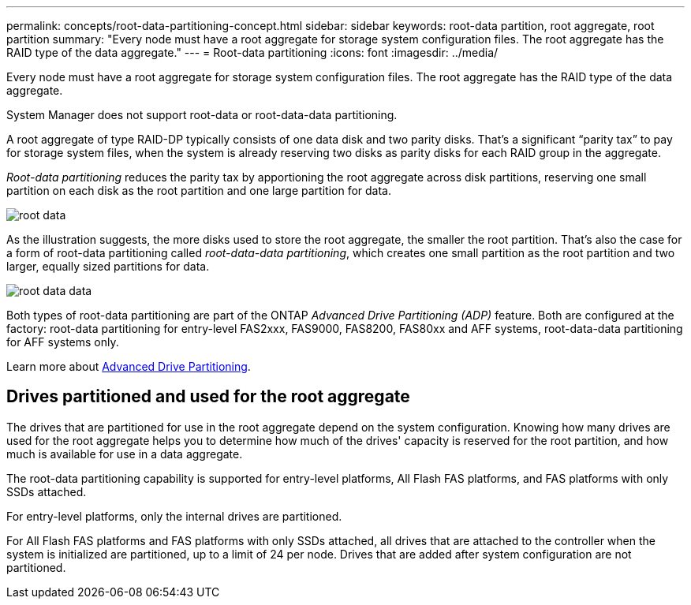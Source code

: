 ---
permalink: concepts/root-data-partitioning-concept.html
sidebar: sidebar
keywords: root-data partition, root aggregate, root partition
summary: "Every node must have a root aggregate for storage system configuration files. The root aggregate has the RAID type of the data aggregate."
---
= Root-data partitioning
:icons: font
:imagesdir: ../media/

[.lead]
Every node must have a root aggregate for storage system configuration files. The root aggregate has the RAID type of the data aggregate.

System Manager does not support root-data or root-data-data partitioning.

A root aggregate of type RAID-DP typically consists of one data disk and two parity disks. That's a significant "`parity tax`" to pay for storage system files, when the system is already reserving two disks as parity disks for each RAID group in the aggregate.

_Root-data partitioning_ reduces the parity tax by apportioning the root aggregate across disk partitions, reserving one small partition on each disk as the root partition and one large partition for data.

image::../media/root-data.gif[]

As the illustration suggests, the more disks used to store the root aggregate, the smaller the root partition. That's also the case for a form of root-data partitioning called _root-data-data partitioning_, which creates one small partition as the root partition and two larger, equally sized partitions for data.

image::../media/root-data-data.gif[]

Both types of root-data partitioning are part of the ONTAP _Advanced Drive Partitioning (ADP)_ feature. Both are configured at the factory: root-data partitioning for entry-level FAS2xxx, FAS9000, FAS8200, FAS80xx and AFF systems, root-data-data partitioning for AFF systems only.

Learn more about link:https://kb.netapp.com/Advice_and_Troubleshooting/Data_Storage_Software/ONTAP_OS/What_are_the_rules_for_Advanced_Disk_Partitioning[Advanced Drive Partitioning^].

== Drives partitioned and used for the root aggregate

The drives that are partitioned for use in the root aggregate depend on the system configuration.
Knowing how many drives are used for the root aggregate helps you to determine how much of the
drives' capacity is reserved for the root partition, and how much is available for use in a data
aggregate.

The root-data partitioning capability is supported for entry-level platforms, All Flash FAS platforms,
and FAS platforms with only SSDs attached.

For entry-level platforms, only the internal drives are partitioned.

For All Flash FAS platforms and FAS platforms with only SSDs attached, all drives that are attached
to the controller when the system is initialized are partitioned, up to a limit of 24 per node. Drives
that are added after system configuration are not partitioned.

// 2022-09-05, BURT 1358208
// 20 May, 2022, BURT 1456849
// 25 march 2022, issue #426